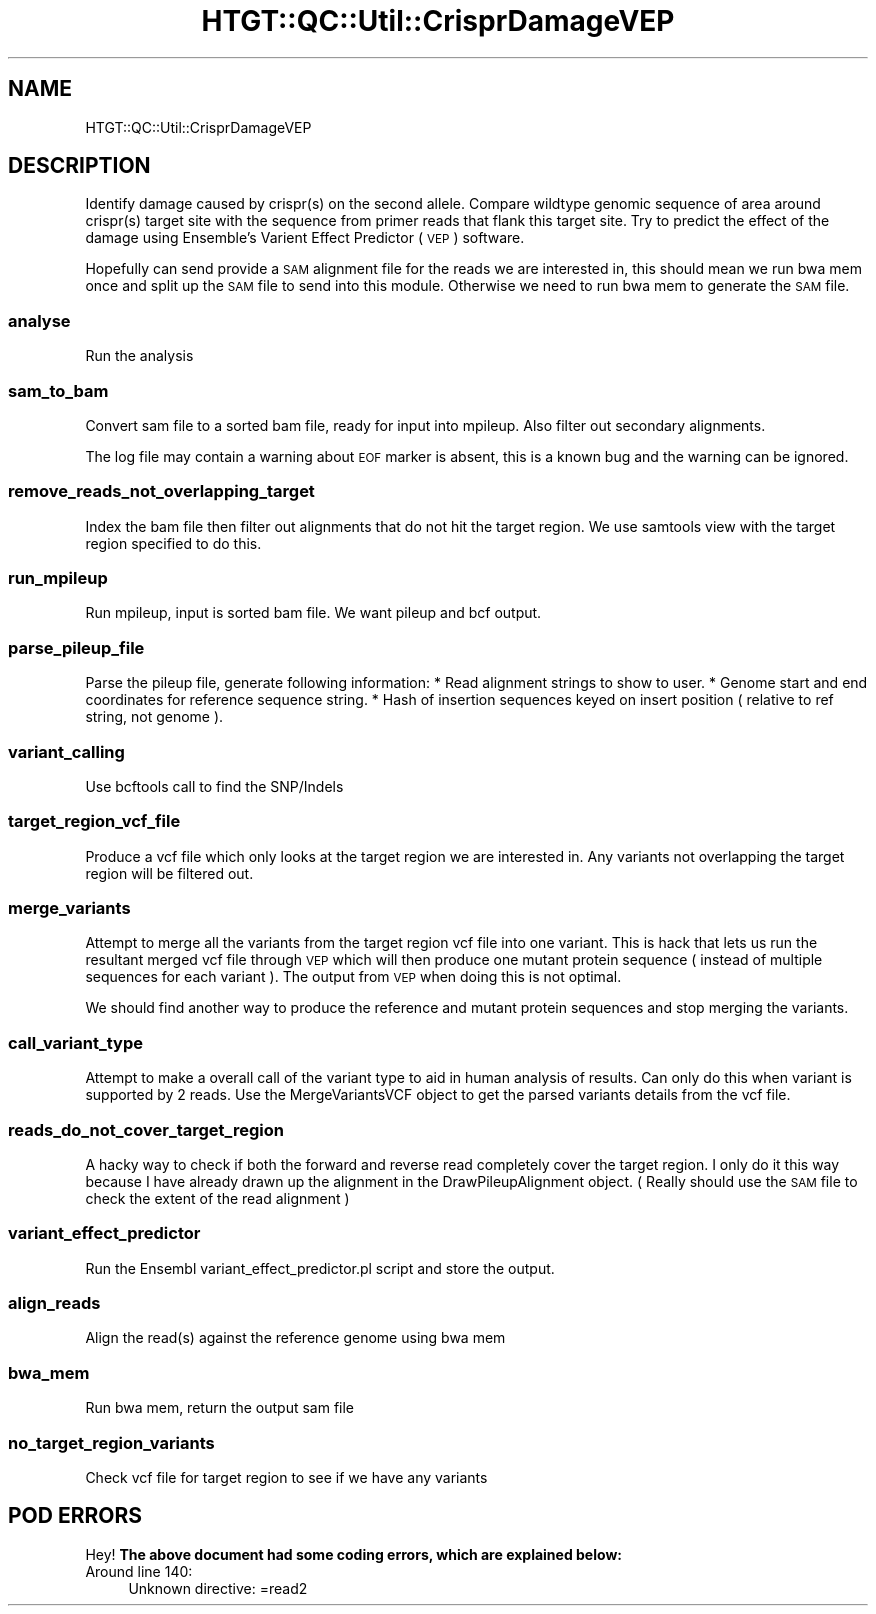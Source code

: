 .\" Automatically generated by Pod::Man 2.27 (Pod::Simple 3.28)
.\"
.\" Standard preamble:
.\" ========================================================================
.de Sp \" Vertical space (when we can't use .PP)
.if t .sp .5v
.if n .sp
..
.de Vb \" Begin verbatim text
.ft CW
.nf
.ne \\$1
..
.de Ve \" End verbatim text
.ft R
.fi
..
.\" Set up some character translations and predefined strings.  \*(-- will
.\" give an unbreakable dash, \*(PI will give pi, \*(L" will give a left
.\" double quote, and \*(R" will give a right double quote.  \*(C+ will
.\" give a nicer C++.  Capital omega is used to do unbreakable dashes and
.\" therefore won't be available.  \*(C` and \*(C' expand to `' in nroff,
.\" nothing in troff, for use with C<>.
.tr \(*W-
.ds C+ C\v'-.1v'\h'-1p'\s-2+\h'-1p'+\s0\v'.1v'\h'-1p'
.ie n \{\
.    ds -- \(*W-
.    ds PI pi
.    if (\n(.H=4u)&(1m=24u) .ds -- \(*W\h'-12u'\(*W\h'-12u'-\" diablo 10 pitch
.    if (\n(.H=4u)&(1m=20u) .ds -- \(*W\h'-12u'\(*W\h'-8u'-\"  diablo 12 pitch
.    ds L" ""
.    ds R" ""
.    ds C` ""
.    ds C' ""
'br\}
.el\{\
.    ds -- \|\(em\|
.    ds PI \(*p
.    ds L" ``
.    ds R" ''
.    ds C`
.    ds C'
'br\}
.\"
.\" Escape single quotes in literal strings from groff's Unicode transform.
.ie \n(.g .ds Aq \(aq
.el       .ds Aq '
.\"
.\" If the F register is turned on, we'll generate index entries on stderr for
.\" titles (.TH), headers (.SH), subsections (.SS), items (.Ip), and index
.\" entries marked with X<> in POD.  Of course, you'll have to process the
.\" output yourself in some meaningful fashion.
.\"
.\" Avoid warning from groff about undefined register 'F'.
.de IX
..
.nr rF 0
.if \n(.g .if rF .nr rF 1
.if (\n(rF:(\n(.g==0)) \{
.    if \nF \{
.        de IX
.        tm Index:\\$1\t\\n%\t"\\$2"
..
.        if !\nF==2 \{
.            nr % 0
.            nr F 2
.        \}
.    \}
.\}
.rr rF
.\"
.\" Accent mark definitions (@(#)ms.acc 1.5 88/02/08 SMI; from UCB 4.2).
.\" Fear.  Run.  Save yourself.  No user-serviceable parts.
.    \" fudge factors for nroff and troff
.if n \{\
.    ds #H 0
.    ds #V .8m
.    ds #F .3m
.    ds #[ \f1
.    ds #] \fP
.\}
.if t \{\
.    ds #H ((1u-(\\\\n(.fu%2u))*.13m)
.    ds #V .6m
.    ds #F 0
.    ds #[ \&
.    ds #] \&
.\}
.    \" simple accents for nroff and troff
.if n \{\
.    ds ' \&
.    ds ` \&
.    ds ^ \&
.    ds , \&
.    ds ~ ~
.    ds /
.\}
.if t \{\
.    ds ' \\k:\h'-(\\n(.wu*8/10-\*(#H)'\'\h"|\\n:u"
.    ds ` \\k:\h'-(\\n(.wu*8/10-\*(#H)'\`\h'|\\n:u'
.    ds ^ \\k:\h'-(\\n(.wu*10/11-\*(#H)'^\h'|\\n:u'
.    ds , \\k:\h'-(\\n(.wu*8/10)',\h'|\\n:u'
.    ds ~ \\k:\h'-(\\n(.wu-\*(#H-.1m)'~\h'|\\n:u'
.    ds / \\k:\h'-(\\n(.wu*8/10-\*(#H)'\z\(sl\h'|\\n:u'
.\}
.    \" troff and (daisy-wheel) nroff accents
.ds : \\k:\h'-(\\n(.wu*8/10-\*(#H+.1m+\*(#F)'\v'-\*(#V'\z.\h'.2m+\*(#F'.\h'|\\n:u'\v'\*(#V'
.ds 8 \h'\*(#H'\(*b\h'-\*(#H'
.ds o \\k:\h'-(\\n(.wu+\w'\(de'u-\*(#H)/2u'\v'-.3n'\*(#[\z\(de\v'.3n'\h'|\\n:u'\*(#]
.ds d- \h'\*(#H'\(pd\h'-\w'~'u'\v'-.25m'\f2\(hy\fP\v'.25m'\h'-\*(#H'
.ds D- D\\k:\h'-\w'D'u'\v'-.11m'\z\(hy\v'.11m'\h'|\\n:u'
.ds th \*(#[\v'.3m'\s+1I\s-1\v'-.3m'\h'-(\w'I'u*2/3)'\s-1o\s+1\*(#]
.ds Th \*(#[\s+2I\s-2\h'-\w'I'u*3/5'\v'-.3m'o\v'.3m'\*(#]
.ds ae a\h'-(\w'a'u*4/10)'e
.ds Ae A\h'-(\w'A'u*4/10)'E
.    \" corrections for vroff
.if v .ds ~ \\k:\h'-(\\n(.wu*9/10-\*(#H)'\s-2\u~\d\s+2\h'|\\n:u'
.if v .ds ^ \\k:\h'-(\\n(.wu*10/11-\*(#H)'\v'-.4m'^\v'.4m'\h'|\\n:u'
.    \" for low resolution devices (crt and lpr)
.if \n(.H>23 .if \n(.V>19 \
\{\
.    ds : e
.    ds 8 ss
.    ds o a
.    ds d- d\h'-1'\(ga
.    ds D- D\h'-1'\(hy
.    ds th \o'bp'
.    ds Th \o'LP'
.    ds ae ae
.    ds Ae AE
.\}
.rm #[ #] #H #V #F C
.\" ========================================================================
.\"
.IX Title "HTGT::QC::Util::CrisprDamageVEP 3"
.TH HTGT::QC::Util::CrisprDamageVEP 3 "2017-02-22" "perl v5.14.4" "User Contributed Perl Documentation"
.\" For nroff, turn off justification.  Always turn off hyphenation; it makes
.\" way too many mistakes in technical documents.
.if n .ad l
.nh
.SH "NAME"
HTGT::QC::Util::CrisprDamageVEP
.SH "DESCRIPTION"
.IX Header "DESCRIPTION"
Identify damage caused by crispr(s) on the second allele.
Compare wildtype genomic sequence of area around crispr(s) target site with the sequence
from primer reads that flank this target site.
Try to predict the effect of the damage using Ensemble's Varient Effect Predictor (\s-1VEP\s0) software.
.PP
Hopefully can send provide a \s-1SAM\s0 alignment file for the reads we are interested in,
this should mean we run bwa mem once and split up the \s-1SAM\s0 file to send into this module.
Otherwise we need to run bwa mem to generate the \s-1SAM\s0 file.
.SS "analyse"
.IX Subsection "analyse"
Run the analysis
.SS "sam_to_bam"
.IX Subsection "sam_to_bam"
Convert sam file to a sorted bam file, ready for input
into mpileup. Also filter out secondary alignments.
.PP
The log file may contain a warning about \s-1EOF\s0 marker is absent,
this is a known bug and the warning can be ignored.
.SS "remove_reads_not_overlapping_target"
.IX Subsection "remove_reads_not_overlapping_target"
Index the bam file then filter out alignments that do not hit the target region.
We use samtools view with the target region specified to do this.
.SS "run_mpileup"
.IX Subsection "run_mpileup"
Run mpileup, input is sorted bam file.
We want pileup and bcf output.
.SS "parse_pileup_file"
.IX Subsection "parse_pileup_file"
Parse the pileup file, generate following information:
* Read alignment strings to show to user.
* Genome start and end coordinates for reference sequence string.
* Hash of insertion sequences keyed on insert position ( relative to ref string, not genome ).
.SS "variant_calling"
.IX Subsection "variant_calling"
Use bcftools call to find the SNP/Indels
.SS "target_region_vcf_file"
.IX Subsection "target_region_vcf_file"
Produce a vcf file which only looks at the target region we are interested in.
Any variants not overlapping the target region will be filtered out.
.SS "merge_variants"
.IX Subsection "merge_variants"
Attempt to merge all the variants from the target region vcf file into one variant.
This is hack that lets us run the resultant merged vcf file through \s-1VEP\s0
which will then produce one mutant protein sequence ( instead of multiple sequences
for each variant ). The output from \s-1VEP\s0 when doing this is not optimal.
.PP
We should find another way to produce the reference and mutant protein sequences and
stop merging the variants.
.SS "call_variant_type"
.IX Subsection "call_variant_type"
Attempt to make a overall call of the variant type to aid in human analysis of results.
Can only do this when variant is supported by 2 reads.
Use the MergeVariantsVCF object to get the parsed variants details from the vcf file.
.SS "reads_do_not_cover_target_region"
.IX Subsection "reads_do_not_cover_target_region"
A hacky way to check if both the forward and reverse read completely cover the target region.
I only do it this way because I have already drawn up the alignment in the DrawPileupAlignment
object. ( Really should use the \s-1SAM\s0 file to check the extent of the read alignment )
.SS "variant_effect_predictor"
.IX Subsection "variant_effect_predictor"
Run the Ensembl variant_effect_predictor.pl script and store the output.
.SS "align_reads"
.IX Subsection "align_reads"
Align the read(s) against the reference genome
using bwa mem
.SS "bwa_mem"
.IX Subsection "bwa_mem"
Run bwa mem, return the output sam file
.SS "no_target_region_variants"
.IX Subsection "no_target_region_variants"
Check vcf file for target region to see if we have any variants
.SH "POD ERRORS"
.IX Header "POD ERRORS"
Hey! \fBThe above document had some coding errors, which are explained below:\fR
.IP "Around line 140:" 4
.IX Item "Around line 140:"
Unknown directive: =read2
